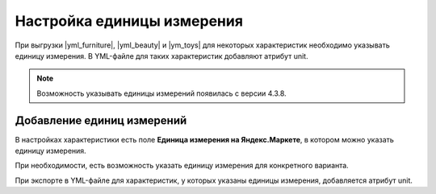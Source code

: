 Настройка единицы измерения
---------------------------

При выгрузки |yml_furniture|, |yml_beauty| и |ym_toys| для некоторых характеристик необходимо
указывать единицу измерения. В YML-файле для таких характеристик добавляют атрибут unit.

.. note::
    Возможность указывать единицы измерений появилась с версии 4.3.8.


Добавление единиц измерений
===========================

В настройках характеристики есть поле **Единица измерения на Яндекс.Маркете**, в котором можно указать единицу измерения.

.. fancybox:: img/yml_unit.png
    :alt: YML unit

При необходимости, есть возможность указать единицу измерения для конкретного варианта.

.. fancybox:: img/yml_unit_variant.png
    :alt: YML variant unit

.. fancybox:: img/product_feature.png
    :alt: Product feature

При экспорте в YML-файле для характеристик, у которых указаны единицы измерения, добавляется атрибут unit.

.. fancybox:: img/yml_param.png
    :alt: YML param


.. |yml_furniture| raw:: html

   <!--noindex--><a href="http://help.yandex.ru/partnermarket/guides/furniture.xml" target="_blank" rel="nofollow">Мебель</a><!--/noindex-->

.. |yml_beauty| raw:: html

   <!--noindex--><a href="https://help.yandex.ru/partnermarket/guides/beauty.xml" target="_blank" rel="nofollow">Косметика, парфюмерия и уход</a><!--/noindex-->

.. |ym_toys| raw:: html

   <!--noindex--><a href="https://help.yandex.ru/partnermarket/guides/toys.xml" target="_blank" rel="nofollow">Детские товары</a><!--/noindex-->
